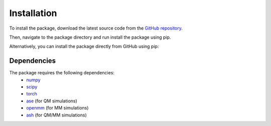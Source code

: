 Installation
============

To install the package, download the latest source code from the `GitHub repository <https://github.com/ochsenfeld-lab/adaptive_sampling>`_.

.. code-block:: console
    :linenos:

    git clone https://github.com/ochsenfeld-lab/adaptive_sampling.git

Then, navigate to the package directory and run install the package using pip.

.. code-block:: console
    :linenos:

    cd adaptive_sampling
    pip install .

Alternatively, you can install the package directly from GitHub using pip:

.. code-block:: console
    :linenos:

    pip install git+https://github.com/ochsenfeld-lab/adaptive_sampling.git

Dependencies
------------ 

The package requires the following dependencies:
 * `numpy <https://numpy.org/>`_
 * `scipy <https://www.scipy.org/>`_
 * `torch <https://pytorch.org/>`_
 * `ase <https://wiki.fysik.dtu.dk/ase/>`_ (for QM simulations)
 * `openmm <https://openmm.org/>`_ (for MM simulations)
 * `ash <https://ash.readthedocs.io/en/latest/>`_ (for QM/MM simulations)